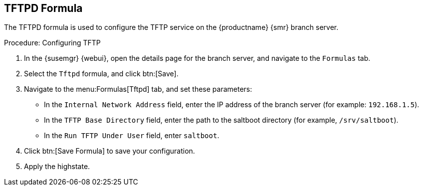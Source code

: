 [[tftpd-formula]]
== TFTPD Formula

The TFTPD formula is used to configure the TFTP service on the {productname} {smr} branch server.



.Procedure: Configuring TFTP

. In the {susemgr} {webui}, open the details page for the branch server, and navigate to the [guimenu]``Formulas`` tab.
. Select the [systemitem]``Tftpd`` formula, and click btn:[Save].
. Navigate to the menu:Formulas[Tftpd] tab, and set these parameters:
* In the [guimenu]``Internal Network Address`` field, enter the IP address of the branch server (for example: [systemitem]``192.168.1.5``).
* In the [guimenu]``TFTP Base Directory`` field, enter the path to the saltboot directory (for example, [systemitem]``/srv/saltboot``).
* In the [guimenu]``Run TFTP Under User`` field, enter [systemitem]``saltboot``.
. Click btn:[Save Formula] to save your configuration.
. Apply the highstate.
